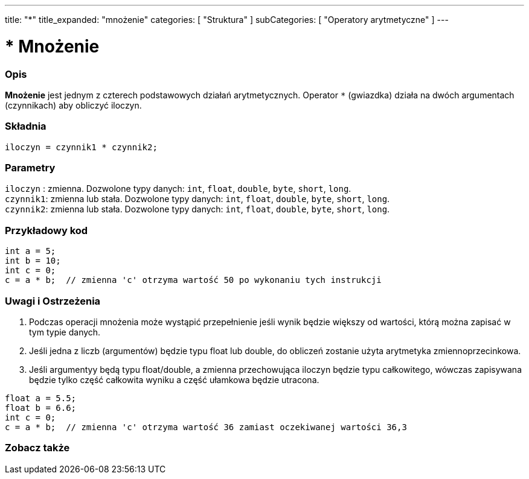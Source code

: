 ---
title: "*"
title_expanded: "mnożenie"
categories: [ "Struktura" ]
subCategories: [ "Operatory arytmetyczne" ]
---





= * Mnożenie


// POCZĄTEK SEKCJI OPISOWEJ
[#overview]
--

[float]
=== Opis
*Mnożenie* jest jednym z czterech podstawowych działań arytmetycznych. Operator `*` (gwiazdka) działa na dwóch argumentach (czynnikach) aby obliczyć iloczyn.
[%hardbreaks]


[float]
=== Składnia
`iloczyn = czynnik1 * czynnik2;`


[float]
=== Parametry
`iloczyn` : zmienna. Dozwolone typy danych: `int`, `float`, `double`, `byte`, `short`, `long`. +
`czynnik1`: zmienna lub stała. Dozwolone typy danych: `int`, `float`, `double`, `byte`, `short`, `long`. +
`czynnik2`: zmienna lub stała. Dozwolone typy danych: `int`, `float`, `double`, `byte`, `short`, `long`.

--
// KONIEC SEKCJI OPISOWEJ




// POCZĄTEK SEKCJI JAK UŻYWAĆ
[#howtouse]
--

[float]
=== Przykładowy kod

[source,arduino]
----
int a = 5;
int b = 10;
int c = 0;
c = a * b;  // zmienna 'c' otrzyma wartość 50 po wykonaniu tych instrukcji
----
[%hardbreaks]

[float]
=== Uwagi i Ostrzeżenia
1. Podczas operacji mnożenia może wystąpić przepełnienie jeśli wynik będzie większy od wartości, którą można zapisać w tym typie danych.

2. Jeśli jedna z liczb (argumentów) będzie typu float lub double, do obliczeń zostanie użyta arytmetyka zmiennoprzecinkowa.

3. Jeśli argumentyy będą typu float/double, a zmienna przechowująca iloczyn będzie typu całkowitego, wówczas zapisywana będzie tylko część całkowita wyniku a część ułamkowa będzie utracona.

[source,arduino]
----
float a = 5.5;
float b = 6.6;
int c = 0;
c = a * b;  // zmienna 'c' otrzyma wartość 36 zamiast oczekiwanej wartości 36,3
----
[%hardbreaks]

--
// KONIEC SEKCJI JAK UŻYWAĆ




// POCZĄTEK SEKCJI ZOBACZ TAKŻE
[#see_also]
--

[float]
=== Zobacz także

[role="language"]

--
// KONIEC SEKCJI ZOBACZ TAKŻE

